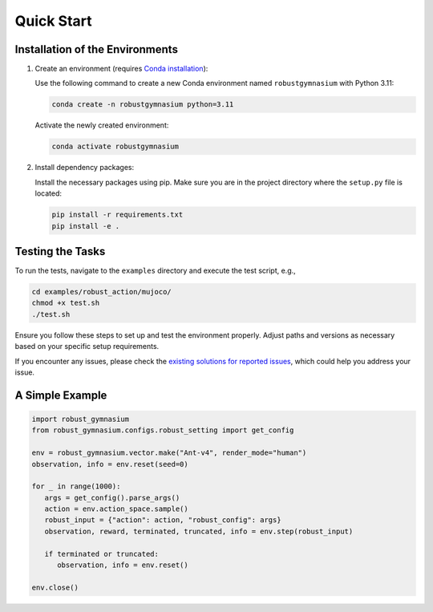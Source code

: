 .. Robust Gymnasium documentation master file, created by Robust RL Team
   sphinx-quickstart on Thu Nov 14 19:51:51 2024.
   You can adapt this file completely to your liking, but it should at least
   link back this repository and cite this work.

Quick Start
--------------------------------

Installation of the Environments
**********************************

1. Create an environment (requires `Conda installation <https://conda.io/projects/conda/en/latest/user-guide/install/index.html>`_):

   Use the following command to create a new Conda environment named ``robustgymnasium`` with Python 3.11:

   .. code-block:: bash

      conda create -n robustgymnasium python=3.11

   Activate the newly created environment:

   .. code-block:: bash

      conda activate robustgymnasium

2. Install dependency packages:

   Install the necessary packages using pip. Make sure you are in the project directory where the ``setup.py`` file is located:

   .. code-block:: bash

      pip install -r requirements.txt
      pip install -e .

Testing the Tasks
**********************

To run the tests, navigate to the ``examples`` directory and execute the test script, e.g.,

.. code-block:: bash

   cd examples/robust_action/mujoco/
   chmod +x test.sh
   ./test.sh

Ensure you follow these steps to set up and test the environment properly. Adjust paths and versions as necessary based on your specific setup requirements.

If you encounter any issues, please check the `existing solutions for reported issues <https://github.com/SafeRL-Lab/Robust-Gymnasium/issues?q=is%3Aissue+is%3Aclosed>`_, which could help you address your issue.


A Simple Example
**********************

.. code-block:: python

   import robust_gymnasium
   from robust_gymnasium.configs.robust_setting import get_config   

   env = robust_gymnasium.vector.make("Ant-v4", render_mode="human")
   observation, info = env.reset(seed=0)

   for _ in range(1000):
      args = get_config().parse_args()
      action = env.action_space.sample()
      robust_input = {"action": action, "robust_config": args}
      observation, reward, terminated, truncated, info = env.step(robust_input)

      if terminated or truncated:
         observation, info = env.reset()

   env.close()


.. `Github <https://github.com/SafeRL-Lab/Robust-Gymnasium>`__

.. `Contribute to the Docs <https://github.com/PKU-Alignment/safety-gymnasium/blob/main/CONTRIBUTING.md>`__